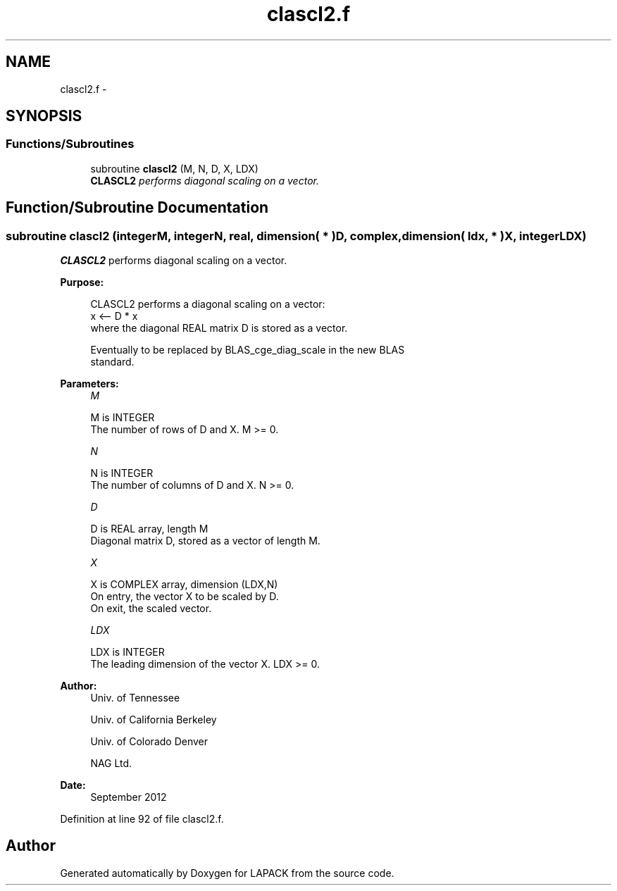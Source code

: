.TH "clascl2.f" 3 "Sat Nov 16 2013" "Version 3.4.2" "LAPACK" \" -*- nroff -*-
.ad l
.nh
.SH NAME
clascl2.f \- 
.SH SYNOPSIS
.br
.PP
.SS "Functions/Subroutines"

.in +1c
.ti -1c
.RI "subroutine \fBclascl2\fP (M, N, D, X, LDX)"
.br
.RI "\fI\fBCLASCL2\fP performs diagonal scaling on a vector\&. \fP"
.in -1c
.SH "Function/Subroutine Documentation"
.PP 
.SS "subroutine clascl2 (integerM, integerN, real, dimension( * )D, complex, dimension( ldx, * )X, integerLDX)"

.PP
\fBCLASCL2\fP performs diagonal scaling on a vector\&.  
.PP
\fBPurpose: \fP
.RS 4

.PP
.nf
 CLASCL2 performs a diagonal scaling on a vector:
   x <-- D * x
 where the diagonal REAL matrix D is stored as a vector.

 Eventually to be replaced by BLAS_cge_diag_scale in the new BLAS
 standard.
.fi
.PP
 
.RE
.PP
\fBParameters:\fP
.RS 4
\fIM\fP 
.PP
.nf
          M is INTEGER
     The number of rows of D and X. M >= 0.
.fi
.PP
.br
\fIN\fP 
.PP
.nf
          N is INTEGER
     The number of columns of D and X. N >= 0.
.fi
.PP
.br
\fID\fP 
.PP
.nf
          D is REAL array, length M
     Diagonal matrix D, stored as a vector of length M.
.fi
.PP
.br
\fIX\fP 
.PP
.nf
          X is COMPLEX array, dimension (LDX,N)
     On entry, the vector X to be scaled by D.
     On exit, the scaled vector.
.fi
.PP
.br
\fILDX\fP 
.PP
.nf
          LDX is INTEGER
     The leading dimension of the vector X. LDX >= 0.
.fi
.PP
 
.RE
.PP
\fBAuthor:\fP
.RS 4
Univ\&. of Tennessee 
.PP
Univ\&. of California Berkeley 
.PP
Univ\&. of Colorado Denver 
.PP
NAG Ltd\&. 
.RE
.PP
\fBDate:\fP
.RS 4
September 2012 
.RE
.PP

.PP
Definition at line 92 of file clascl2\&.f\&.
.SH "Author"
.PP 
Generated automatically by Doxygen for LAPACK from the source code\&.
